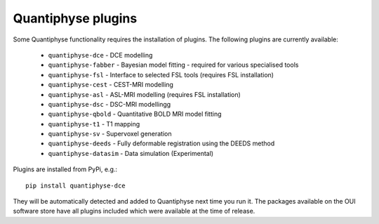 .. _plugins:

Quantiphyse plugins
===================

Some Quantiphyse functionality requires the installation of plugins. The following plugins are currently available:

 - ``quantiphyse-dce`` - DCE modelling
 - ``quantiphyse-fabber`` - Bayesian model fitting - required for various specialised tools
 - ``quantiphyse-fsl`` - Interface to selected FSL tools (requires FSL installation)
 - ``quantiphyse-cest`` - CEST-MRI modelling
 - ``quantiphyse-asl`` - ASL-MRI modelling (requires FSL installation)
 - ``quantiphyse-dsc`` - DSC-MRI modellingg
 - ``quantiphyse-qbold`` - Quantitative BOLD MRI model fitting
 - ``quantiphyse-t1`` - T1 mapping
 - ``quantiphyse-sv`` - Supervoxel generation
 - ``quantiphyse-deeds`` - Fully deformable registration using the DEEDS method
 - ``quantiphyse-datasim`` - Data simulation (Experimental)

Plugins are installed from PyPi, e.g.::

    pip install quantiphyse-dce

They will be automatically detected and added to Quantiphyse next time you run it. The packages
available on the OUI software store have all plugins included which were available at the 
time of release.
